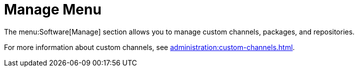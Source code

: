 [[ref.webui.channels.manage]]
= Manage Menu

The menu:Software[Manage] section allows you to manage custom channels, packages, and repositories.

For more information about custom channels, see xref:administration:custom-channels.adoc[].
